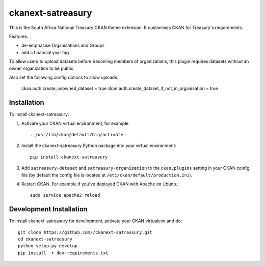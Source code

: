 ==================
ckanext-satreasury
==================

This is the South Africa National Treasury CKAN theme extension. It customises CKAN for Treasury's requirements.

Features:

- de-emphasise Organisations and Groups
- add a financial year tag

To allow users to upload datasets before becoming members of organizations, this plugin requires datasets without an owner organization to be public.

Also set the following config options to allow uploads:

    ckan.auth.create_unowned_dataset = true
    ckan.auth.create_dataset_if_not_in_organization = true


------------
Installation
------------

To install ckanext-satreasury:

1. Activate your CKAN virtual environment, for example::

     . /usr/lib/ckan/default/bin/activate

2. Install the ckanext-satreasury Python package into your virtual environment::

     pip install ckanext-satreasury

3. Add ``satreasury-dataset`` and ``satreasury-organization`` to the ``ckan.plugins`` setting in your CKAN
   config file (by default the config file is located at
   ``/etc/ckan/default/production.ini``).

4. Restart CKAN. For example if you've deployed CKAN with Apache on Ubuntu::

     sudo service apache2 reload

------------------------
Development Installation
------------------------

To install ckanext-satreasury for development, activate your CKAN virtualenv and
do::

    git clone https://github.com//ckanext-satreasury.git
    cd ckanext-satreasury
    python setup.py develop
    pip install -r dev-requirements.txt
